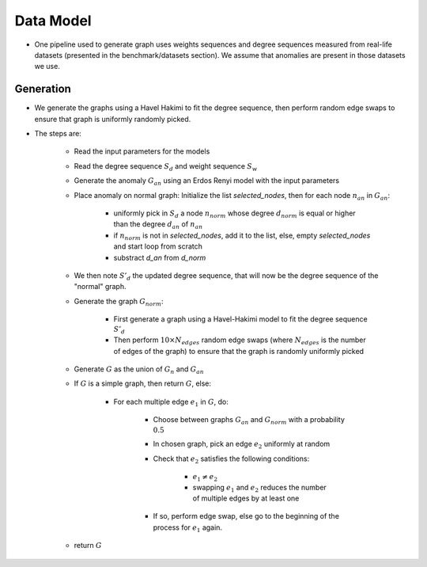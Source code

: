 .. _grap_dataModel:

Data Model
==========

* One pipeline used to generate graph uses weights sequences and degree sequences
  measured from real-life datasets (presented in the benchmark/datasets section).
  We assume that anomalies are present in those datasets we use.

Generation
----------

* We generate the graphs using a Havel Hakimi to fit the degree sequence, 
  then perform random edge swaps to ensure that graph is uniformly randomly picked.

* The steps are:

    - Read the input parameters for the models

    - Read the degree sequence :math:`S_d` and weight sequence :math:`S_w`

    - Generate the anomaly :math:`G_an` using an Erdos Renyi model with the input parameters
     
    - Place anomaly on normal graph: Initialize the list `selected_nodes`, then for each node :math:`n_an` in :math:`G_an`:
    
        - uniformly pick in :math:`S_d` a node :math:`n_norm` whose degree :math:`d_norm` is equal or higher than the degree :math:`d_an` of :math:`n_an`

        - if :math:`n_norm` is not in `selected_nodes`, add it to the list, else, empty `selected_nodes` and start loop from scratch

        - substract `d_an` from `d_norm`

    - We then note :math:`S'_d` the updated degree sequence, that will now be the degree sequence of the "normal" graph.

    - Generate the graph :math:`G_norm`:

        - First generate a graph using a Havel-Hakimi model to fit the degree sequence :math:`S'_d`

        - Then perform :math:`10 \times N_edges` random edge swaps (where :math:`N_edges` is the number of edges of the graph) to ensure that the
          graph is randomly uniformly picked

    - Generate :math:`G` as the union of :math:`G_n` and :math:`G_an`

    - If :math:`G` is a simple graph, then return :math:`G`, else:

        - For each multiple edge :math:`e_1` in :math:`G`, do:

            - Choose between graphs :math:`G_an` and :math:`G_norm` with a probability :math:`0.5`

            - In chosen graph, pick an edge :math:`e_2` uniformly at random

            - Check that :math:`e_2` satisfies the following conditions:

                - :math:`e_1 \neq e_2`

                - swapping :math:`e_1` and :math:`e_2` reduces the number of multiple edges by at least one

            - If so, perform edge swap, else go to the beginning of the process for :math:`e_1` again.

    - return :math:`G`
